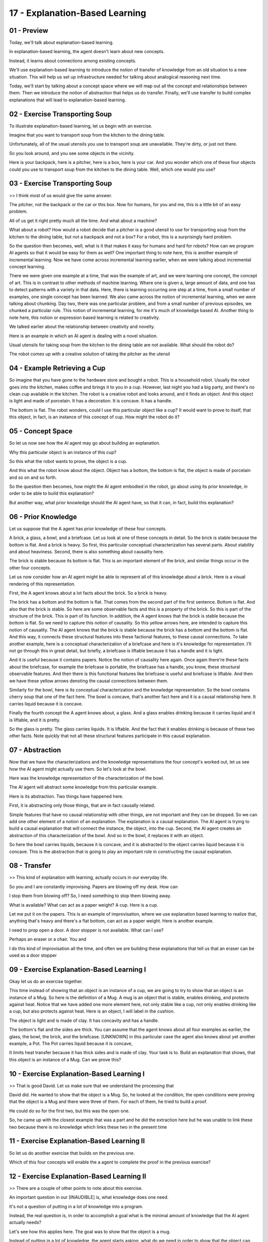 .. title: 17 - Explanation-Based Learning 
.. slug: 17 - Explanation-Based Learning 
.. date: 2016-01-23 06:47:57 UTC-08:00
.. tags: notes, mathjax
.. category: 
.. link: 
.. description: 
.. type: text

===============================
17 - Explanation-Based Learning
===============================


01 - Preview
------------

Today, we'll talk about explanation-based learning.


In explanation-based learning, the agent doesn't learn about new concepts.


Instead, it learns about connections among existing concepts.


We'll use explanation-based learning to introduce the notion of transfer of knowledge from an old situation to a new
situation. This will help us set up infrastructure needed for talking about analogical reasoning next time.


Today, we'll start by talking about a concept space where we will map out all the concept and relationships between
them. Then we introduce the notion of abstraction that helps us do transfer. Finally, we'll use transfer to build
complex explanations that will lead to explanation-based learning.


02 - Exercise Transporting Soup
-------------------------------

To illustrate explanation-based learning, let us begin with an exercise.


Imagine that you want to transport soup from the kitchen to the dining table.


Unfortunately, all of the usual utensils you use to transport soup are unavailable. They're dirty, or just not there.


So you look around, and you see some objects in the vicinity.


Here is your backpack, here is a pitcher, here is a box, here is your car. And you wonder which one of these four
objects could you use to transport soup from the kitchen to the dining table. Well, which one would you use?


03 - Exercise Transporting Soup
-------------------------------

>> I think most of us would give the same answer.


The pitcher, not the backpack or the car or this box. Now for humans, for you and me, this is a little bit of an easy
problem.


All of us get it right pretty much all the time. And what about a machine?


What about a robot? How would a robot decide that a pitcher is a good utensil to use for transporting soup from the
kitchen to the dining table, but not a backpack and not a box? For a robot, this is a surprisingly hard problem.


So the question then becomes, well, what is it that makes it easy for humans and hard for robots? How can we program AI
agents so that it would be easy for them as well? One important thing to note here, this is another example of
incremental learning. Now we have come across incremental learning earlier, when we were talking about incremental
concept learning.


There we were given one example at a time, that was the example of art, and we were learning one concept, the concept of
art. This is in contrast to other methods of machine learning. Where one is given a, large amount of data, and one has
to detect patterns with a variety in that data. Here, there is learning occurring one step at a time, from a small
number of examples, one single concept has been learned. We also came across the notion of incremental learning, when we
were talking about chunking. Day two, there was one particular problem, and from a small number of previous episodes, we
chunked a particular rule. This notion of incremental learning, for me it's much of knowledge based AI. Another thing to
note here, this notion or expression based learning is related to creativity.


We talked earlier about the relationship between creativity and novelty.


Here is an example in which an AI agent is dealing with a novel situation.


Usual utensils for taking soup from the kitchen to the dining table are not available. What should the robot do?


The robot comes up with a creative solution of taking the pitcher as the utensil


04 - Example Retrieving a Cup
-----------------------------

So imagine that you have gone to the hardware store and bought a robot. This is a household robot. Usually the robot
goes into the kitchen, makes coffee and brings it to you in a cup. However, last night you had a big party, and there's
no clean cup available in the kitchen. The robot is a creative robot and looks around, and it finds an object. And this
object is light and made of porcelain. It has a decoration. It is concave. It has a handle.


The bottom is flat. The robot wonders, could I use this particular object like a cup? It would want to prove to itself,
that this object, in fact, is an instance of this concept of cup. How might the robot do it?


05 - Concept Space
------------------

So let us now see how the AI agent may go about building an explanation.


Why this particular object is an instance of this cup?


So this what the robot wants to prove, the object is a cup.


And this what the robot know about the object. Object has a bottom, the bottom is flat, the object is made of porcelain
and so on and so forth.


So the question then becomes, how might the AI agent embodied in the robot, go about using its prior knowledge, in order
to be able to build this explanation?


But another way, what prior knowledge should the AI agent have, so that it can, in fact, build this explanation?


06 - Prior Knowledge
--------------------

Let us suppose that the A agent has prior knowledge of these four concepts.


A brick, a glass, a bowl, and a briefcase. Let us look at one of these concepts in detail. So the brick is stable
because the bottom is flat. And a brick is heavy. So first, this particular conceptual characterization has several
parts. About stability and about heaviness. Second, there is also something about causality here.


The brick is stable because its bottom is flat. This is an important element of the brick, and similar things occur in
the other four concepts.


Let us now consider how an AI agent might be able to represent all of this knowledge about a brick. Here is a visual
rendering of this representation.


First, the A agent knows about a lot facts about the brick. So a brick is heavy.


The brick has a bottom and the bottom is flat. That comes from the second part of the first sentence. Bottom is flat.
And also that the brick is stable. So here are some observable facts and this is a property of the brick. So this is
part of the structure of the brick. This is part of its function. In addition, the A agent knows that the brick is
stable because the bottom is flat. So we need to capture this notion of causality. So this yellow arrows here, are
intended to capture this notion of causality. The AI agent knows that the brick is stable because the brick has a bottom
and the bottom is flat. And this way, it connects these structural features into these factional features, to these
causal connections. To take another example, here is a conceptual characterization of a briefcase and here is it's
knowledge for representation. I'll not go through this in great detail, but briefly, a briefcase is liftable because it
has a handle and it is light.


And it is useful because it contains papers. Notice the notion of causality here again. Once again there're these facts
about the briefcase, for example the briefcase is portable, the briefcase has a handle, you know, these structural
observable features. And then there is this functional features like briefcase is useful and briefcase is liftable. And
then we have these yellow arrows denoting the causal connections between them.


Similarly for the bowl, here is its conceptual characterization and the knowledge representation. So the bowl contains
cherry soup that one of the fact here. The bowl is concave, that's another fact here and it is a causal relationship
here. It carries liquid because it is concave.


Finally the fourth concept the A agent knows about, a glass. And a glass enables drinking because it carries liquid and
it is liftable, and it is pretty.


So the glass is pretty. The glass carries liquids. It is liftable. And the fact that it enables drinking is because of
these two other facts. Note quickly that not all these structural features participate in this causal explanation.


07 - Abstraction
----------------

Now that we have the characterizations and the knowledge representations the four concept's worked out, let us see how
the AI agent might actually use them. So let's look at the bowl.


Here was the knowledge representation of the characterization of the bowl.


The AI agent will abstract some knowledge from this particular example.


Here is its abstraction. Two things have happened here.


First, it is abstracting only those things, that are in fact causally related.


Simple features that have no causal relationship with other things, are not important and they can be dropped. So we can
add one other element of a notion of an explanation. The explanation is a causal explanation. The AI agent is trying to
build a causal explanation that will connect the instance, the object, into the cup. Second, the AI agent creates an
abstraction of this characterization of the bowl. And so in the bowl, it replaces it with an object.


So here the bowl carries liquids, because it is concave, and it is abstracted to the object carries liquid because it is
concave. This is the abstraction that is going to play an important role in constructing the causal explanation.


08 - Transfer
-------------

>> This kind of explanation with learning, actually occurs in our everyday life.


So you and I are constantly improvising. Papers are blowing off my desk. How can


I stop them from blowing off? So, I need something to stop them blowing away.


What is available? What can act as a paper weight? A cup. Here is a cup.


Let me put it on the papers. This is an example of improvisation, where we use explanation based learning to realize
that, anything that's heavy and there's a flat bottom, can act as a paper weight. Here is another example.


I need to prop open a door. A door stopper is not available. What can I use?


Perhaps an eraser or a chair. You and


I do this kind of improvisation all the time, and often we are building these explanations that tell us that an eraser
can be used as a door stopper


09 - Exercise Explanation-Based Learning I
------------------------------------------

Okay let us do an exercise together.


This time instead of showing that an object is an instance of a cup, we are going to try to show that an object is an
instance of a Mug. So here is the definition of a Mug. A mug is an object that is stable, enables drinking, and protects
against heat. Notice that we have added one more element here, not only stable like a cup, not only enables drinking
like a cup, but also protects against heat. Here is an object, I will label in the cushion.


The object is light and is made of clay. It has concavity and has a handle.


The bottom's flat and the sides are thick. You can assume that the agent knows about all four examples as earlier, the
glass, the bowl, the brick, and the briefcase. [UNKNOWN] in this particular case the agent also knows about yet another
example, a Pot. The Pot carries liquid because it is concave,


It limits heat transfer because it has thick sides and is made of clay. Your task is to. Build an explanation that
shows, that this object is an instance of a Mug. Can we prove this?


10 - Exercise Explanation-Based Learning I
------------------------------------------

>> That is good David. Let us make sure that we understand the processing that


David did. He wanted to show that the object is a Mug. So, he looked at the condition, the open conditions were proving
that the object is a Mug and there were three of them. For each of them, he tried to build a proof.


He could do so for the first two, but this was the open one.


So, he came up with the closest example that was a part and he did the extraction here but he was unable to link these
two because there is no knowledge which links these two in the present time


11 - Exercise Explanation-Based Learning II
-------------------------------------------

So let us do another exercise that builds on the previous one.


Which of this four concepts will enable the a agent to complete the proof in the previous exercise?


12 - Exercise Explanation-Based Learning II
-------------------------------------------

>> There are a couple of other points to note about this exercise.


An important question in our [INAUDIBLE] is, what knowledge does one need.


It's not a question of putting in a lot of knowledge into a program.


Instead, the real question is, in order to accomplish a goal what is the minimal amount of knowledge that the AI agent
actually needs?


Let's see how this applies here. The goal was to show that the object is a mug.


Instead of putting in a lot of knowledge, the agent starts asking, what do we need in order to show that the object can
protect against heat?


What do we need to know to show that the object is stable?


And then it goes about searching for that knowledge. The second point to note here is, depending on the background
knowledge available, the agent will opportunistically build the right kind of causal proofs. So if the agent knows about
the wooden spoon, it will approve this proof. If, on the other hand, the AI agent knew not about the wooden spoon but
about the oven mitt, then it could use this particular proof. Which proof the AI agent will build, will depend upon the
precise background knowledge available to it


13 - Explanation-Based Learning in the World
--------------------------------------------

Exploration-based learning is very common in the real world. You and


I do it all the time. You need to prop open a door, you bring a chair, and you use it to prop open the door because it
just put an explanation for why the chair, in fact, can prop open a door. There is a sheaf of papers on a desk with the
shuffling around. You take a coffee mug, put it on the sheaf of paper that acts as a paperweight. Another example or
explanation best learned.


You and I are constantly dealing with novel situations, we are constantly coming up with creative solutions to them. How
do we do it?


One way is if we use existing concepts but use them in new ways.


We find new connections between them by building explanations for them. This is sometimes called Speed Up learning
because we're not learning new concepts, we're simply connecting existing concepts. But it's a very powerful way of
dealing with a large number of situations. And today in class, we'll learn how we can build AI agents that can do the
same thing that you and I do so well.


14 - Assignment Explanation-Based Learning
------------------------------------------

So how would you use explanation based learning to implement an agent to can solve Raven,s progressive matrices? The
first question you're asking here is what exactly are you explaining? Are you explaining the answer to the problem, or
are you explaining the transformations between figures in the earlier stages of the problem? Given that, what new
connections are you learning,


Is it learning performed within the problem or old connections an justify the figure to fill in the blank, or to perform
the cross problems, where new transmissions and types of problems can be learned and connected together.


For example you might imagine that you've encountered two problems before, one are rotation and one are reflection. A
new problem might involve both, how do you use those earlier problems to explain the answer to this new problem?


15 - Wrap Up
------------

So today, we've talked about explanation-based learning, a type of learning where we learn new connections between
existing concepts.


We first talked about our concept space.


A space of information that enables us to draw inferences and connections about existing concepts. We then talked about
how prior knowledge is mapped onto this concept space for new reasoning. Then we talked about how we may abstract over
prior knowledge to discern transferable nuggets. And how we might then transfer those nuggets onto the new problem we
encounter. Next time, we'll expand on this idea of transfer to talk about analogical reasoning, which is inherently
transfer-based. Explanation-based learning will also come up significantly in learning about correcting mistakes and in
diagnosis. So feel free to jump ahead into those lessons, if you're interested in continuing with this example.


16 - The Cognitive Connection
-----------------------------

Explanation based learning is a very common classroom task, you and


I appear to do it all the time. We can use a chair to prop open a door, and we can deliver a very quick explanation for
why the chair is a good prop.


We can use a coffee mug to hold down a pile of papers, and pull out an explanation for why the coffee mug would make a
good paper weight.


Of course there is a lot more to it than we have discussed sso far.


Explanation based learning is central [INAUDIBLE] on cognitive science, because we are trying to build human like, human
level intelligence. Explanations and explanation based learning nowhere is prominent in other schools of AI.


Second, note that humans are not very good at explaining everything.


We can only explain those things which appear to be consciously accessible.


We have a hard time explaining memory processes, for example, or we have a hard time explaining certain kinds of
physical actions.


For example, when I play tennis, my feet move the way they do, and


I can't explain to you why I can't make them move better. Third, although we can generate explanations, this does not
necessarily mean that our process for generating explanation is the same process that we use to arrive at the decision
in the first place. Explanations can be post talk. Further, the very act of [UNKNOWN] explanations could interfere with
the reasoning process. [BLANK_AUDIO]


However, when we can generate explanations, it can lead to much deeper, much richer understanding and learning, because
it exposes the cause of connections. Finally, for AI systems to be accepted in our society they must be able to generate
good explanations. You, for example, will be unlikely to accept the advice of a medical diagnostic system if the
diagnostic system cannot explain it's answers.


I must be able to explain it's answers as well as the process it used to arrive at those answers. Explanation is
fundamental to trust.


17 - Final Quiz
---------------

Please write down what you learned in this lesson.


18 - Final Quiz
---------------

Great. Thank you so much for your feedback.


